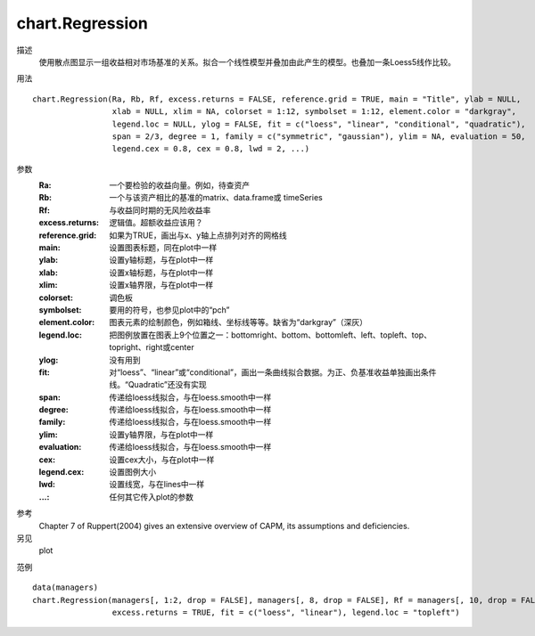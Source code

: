 chart.Regression
================

描述
    使用散点图显示一组收益相对市场基准的关系。拟合一个线性模型并叠加由此产生的模型。也叠加一条Loess5线作比较。

用法
::

    chart.Regression(Ra, Rb, Rf, excess.returns = FALSE, reference.grid = TRUE, main = "Title", ylab = NULL,
                     xlab = NULL, xlim = NA, colorset = 1:12, symbolset = 1:12, element.color = "darkgray",
                     legend.loc = NULL, ylog = FALSE, fit = c("loess", "linear", "conditional", "quadratic"),
                     span = 2/3, degree = 1, family = c("symmetric", "gaussian"), ylim = NA, evaluation = 50,
                     legend.cex = 0.8, cex = 0.8, lwd = 2, ...)

参数
    :Ra: 一个要检验的收益向量。例如，待查资产
    :Rb: 一个与该资产相比的基准的matrix、data.frame或 timeSeries
    :Rf: 与收益同时期的无风险收益率
    :excess.returns: 逻辑值。超额收益应该用？
    :reference.grid: 如果为TRUE，画出与x、y轴上点排列对齐的网格线
    :main: 设置图表标题，同在plot中一样
    :ylab: 设置y轴标题，与在plot中一样
    :xlab: 设置x轴标题，与在plot中一样
    :xlim: 设置x轴界限，与在plot中一样
    :colorset: 调色板
    :symbolset: 要用的符号，也参见plot中的“pch”
    :element.color: 图表元素的绘制颜色，例如箱线、坐标线等等。缺省为“darkgray”（深灰）
    :legend.loc: 把图例放置在图表上9个位置之一：bottomright、bottom、bottomleft、left、topleft、top、topright、right或center
    :ylog: 没有用到
    :fit: 对“loess”、“linear”或“conditional”，画出一条曲线拟合数据。为正、负基准收益单独画出条件线。“Quadratic”还没有实现
    :span: 传递给loess线拟合，与在loess.smooth中一样
    :degree: 传递给loess线拟合，与在loess.smooth中一样
    :family: 传递给loess线拟合，与在loess.smooth中一样
    :ylim: 设置y轴界限，与在plot中一样
    :evaluation: 传递给loess线拟合，与在loess.smooth中一样
    :cex: 设置cex大小，与在plot中一样
    :legend.cex: 设置图例大小
    :lwd: 设置线宽，与在lines中一样
    :...: 任何其它传入plot的参数

参考
    Chapter 7 of Ruppert(2004) gives an extensive overview of CAPM, its assumptions and deficiencies.

另见
    plot

范例
::

    data(managers)
    chart.Regression(managers[, 1:2, drop = FALSE], managers[, 8, drop = FALSE], Rf = managers[, 10, drop = FALSE],
                     excess.returns = TRUE, fit = c("loess", "linear"), legend.loc = "topleft")

